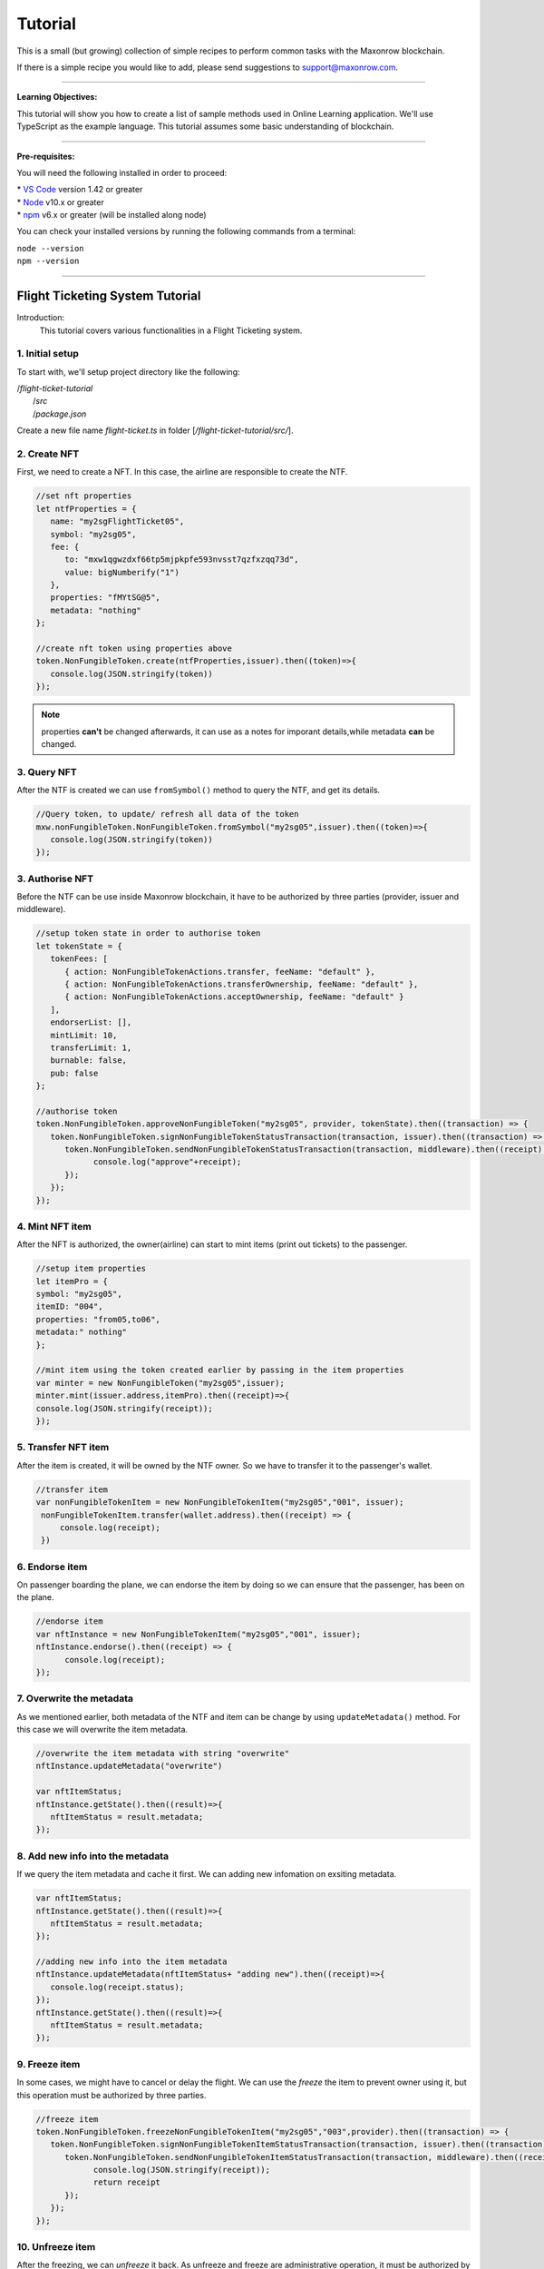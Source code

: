 *********
Tutorial
*********

This is a small (but growing) collection of simple recipes to perform common tasks
with the Maxonrow blockchain.

If there is a simple recipe you would like to add, please send suggestions to support@maxonrow.com.

-----

**Learning Objectives:**

This tutorial will show you how to create a list of sample methods used in Online Learning application. We'll use TypeScript as the example language. This tutorial assumes some basic understanding of blockchain.

-----

**Pre-requisites:**

You will need the following installed in order to proceed:

| * `VS Code`_ version 1.42 or greater
| * `Node`_ v10.x or greater 
| * `npm`_ v6.x or greater (will be installed along node)

You can check your installed versions by running the following commands from a terminal:

| ``node --version``
| ``npm --version``

-----

Flight Ticketing System Tutorial
################################

Introduction:
   This tutorial covers various functionalities in a Flight Ticketing system. 

**1. Initial setup**
********************

To start with, we'll setup project directory like the following:

|  /`flight-ticket-tutorial`
|     /`src`
|     /`package.json`

Create a new file name `flight-ticket.ts` in folder [`/flight-ticket-tutorial/src/`].

**2. Create NFT**
*****************
First, we need to create a NFT. In this case, the airline are responsible to create the NTF.

.. code-block:: javascript

   //set nft properties
   let ntfProperties = {
      name: "my2sgFlightTicket05",
      symbol: "my2sg05",
      fee: {
         to: "mxw1qgwzdxf66tp5mjpkpfe593nvsst7qzfxzqq73d",
         value: bigNumberify("1")
      },
      properties: "fMYtSG@5",
      metadata: "nothing"
   };

   //create nft token using properties above
   token.NonFungibleToken.create(ntfProperties,issuer).then((token)=>{
      console.log(JSON.stringify(token))
   });

.. note:: properties **can't** be changed afterwards, it can use as a notes for imporant details,while metadata **can** be changed. 

**3. Query NFT**
****************
After the NTF is created we can use ``fromSymbol()`` method to query the NTF, and get its details.

.. code-block:: javascript

   //Query token, to update/ refresh all data of the token
   mxw.nonFungibleToken.NonFungibleToken.fromSymbol("my2sg05",issuer).then((token)=>{
      console.log(JSON.stringify(token))
   });


**3. Authorise NFT**
********************
Before the NTF can be use inside Maxonrow blockchain, it have to be authorized by three parties
(provider, issuer and middleware). 

.. code-block:: javascript

   //setup token state in order to authorise token
   let tokenState = {
      tokenFees: [
         { action: NonFungibleTokenActions.transfer, feeName: "default" },
         { action: NonFungibleTokenActions.transferOwnership, feeName: "default" },
         { action: NonFungibleTokenActions.acceptOwnership, feeName: "default" }
      ],
      endorserList: [],
      mintLimit: 10,
      transferLimit: 1,
      burnable: false,
      pub: false
   };

   //authorise token
   token.NonFungibleToken.approveNonFungibleToken("my2sg05", provider, tokenState).then((transaction) => {
      token.NonFungibleToken.signNonFungibleTokenStatusTransaction(transaction, issuer).then((transaction) => {
         token.NonFungibleToken.sendNonFungibleTokenStatusTransaction(transaction, middleware).then((receipt) => {
               console.log("approve"+receipt);
         });
      });
   });


**4. Mint NFT item**      
********************
After the NFT is authorized, the owner(airline) can start to mint items (print out tickets) to the passenger.

.. code-block:: javascript

   //setup item properties
   let itemPro = {
   symbol: "my2sg05",
   itemID: "004",
   properties: "from05,to06",
   metadata:" nothing"
   };

   //mint item using the token created earlier by passing in the item properties
   var minter = new NonFungibleToken("my2sg05",issuer);
   minter.mint(issuer.address,itemPro).then((receipt)=>{
   console.log(JSON.stringify(receipt));
   });      

**5. Transfer NFT item**
************************
After the item is created, it will be owned by the NTF owner. So we have to transfer it to the passenger's wallet.

.. code-block:: javascript

   //transfer item
   var nonFungibleTokenItem = new NonFungibleTokenItem("my2sg05","001", issuer);
    nonFungibleTokenItem.transfer(wallet.address).then((receipt) => {
        console.log(receipt);
    })

**6. Endorse item**
*******************
On passenger boarding the plane, we can endorse the item by doing so we can ensure that the passenger, 
has been on the plane. 

.. code-block:: javascript

   //endorse item
   var nftInstance = new NonFungibleTokenItem("my2sg05","001", issuer);
   nftInstance.endorse().then((receipt) => {
         console.log(receipt);
   });

**7. Overwrite the metadata**
*****************************
As we mentioned earlier, both metadata of the NTF and item can be change by using ``updateMetadata()`` method.
For this case we will overwrite the item metadata. 

.. code-block:: javascript

   //overwrite the item metadata with string "overwrite"
   nftInstance.updateMetadata("overwrite")

   var nftItemStatus;
   nftInstance.getState().then((result)=>{
      nftItemStatus = result.metadata;
   });

**8. Add new info into the metadata**
*************************************
If we query the item metadata and cache it first. We can adding new infomation on exsiting metadata.

.. code-block:: javascript

   var nftItemStatus;
   nftInstance.getState().then((result)=>{
      nftItemStatus = result.metadata;
   });

   //adding new info into the item metadata
   nftInstance.updateMetadata(nftItemStatus+ "adding new").then((receipt)=>{
      console.log(receipt.status);
   });
   nftInstance.getState().then((result)=>{
      nftItemStatus = result.metadata;
   });


**9. Freeze item**
*******************
In some cases, we might have to cancel or delay the flight. We can use the *freeze* the item to prevent owner 
using it, but this operation must be authorized by three parties.

.. code-block:: javascript

   //freeze item
   token.NonFungibleToken.freezeNonFungibleTokenItem("my2sg05","003",provider).then((transaction) => {
      token.NonFungibleToken.signNonFungibleTokenItemStatusTransaction(transaction, issuer).then((transaction) => {
         token.NonFungibleToken.sendNonFungibleTokenItemStatusTransaction(transaction, middleware).then((receipt) => {
               console.log(JSON.stringify(receipt));
               return receipt
         });
      });
   });


**10. Unfreeze item**
*********************
After the freezing, we can *unfreeze* it back. As unfreeze and freeze are administrative operation, it must be 
authorized by three parties.

.. code-block:: javascript

   //unfreeze item
   token.NonFungibleToken.unfreezeNonFungibleTokenItem("my2sg05","003",provider).then((transaction) => {
      token.NonFungibleToken.signNonFungibleTokenItemStatusTransaction(transaction, issuer).then((transaction) => {
         token.NonFungibleToken.sendNonFungibleTokenItemStatusTransaction(transaction, middleware).then((receipt) => {
               console.log(JSON.stringify(receipt));
               return receipt
         });
      });
   });


**11. Burn item**
*****************
At last, the owner of the item can choose to burn the item(ticket) he owned.

.. code-block:: javascript

   //burn item
   var nftInstance = new NonFungibleTokenItem("my2sg05","005", issuer);
   nftInstance.burn().then((receipt) => {
      console.log(JSON.stringify(receipt));
   });


.. note:: 
   | Flight Ticketing System tutorial is organized like a module. To run the code, first compile using ``tsc``, then run with command:
   |  ``node dist/flight-ticket.js``

--------

Online Learning Tutorial
########################

Introduction:
   This tutorial create a simple Online Learning application. The functions included here are: enrol student, add and approve course, student enrol to course.

**1. Initial setup**
********************

To start with, we'll setup project directory like the following:

|  /`online-learning-tutorial`
|     /`src`
|     /`package.json`


.. note:: 
   You can create `package.json` file using `npm init` command.
   
   | 1. On the command line, navigate to the root directory of your package      
   |    ``cd /path/to/OnlineLearning``

   | 2. Run the following command:      
   |    ``npm init``

   | 3. Answer the questions in the command line questionnaire

Please refer to :ref:`Getting Started<start>` guide "Installing in Node.js" to include mxw-sdk-js library in the project. 

Let's start by creating a file named `online-learning.ts` in folder [`/online-learning-tutorial/src`]. 

**2. Enrol new Student (create new Wallet instance)**
*****************************************************

:ref:`Wallet <wallet>` is an "account" created by each user inside Maxonrow blockchain. But for this tutorial,
the wallet instance will represent student who wants to enroll this online course.
   
.. code-block:: javascript

   registerNewStudent() {
      // create wallet instance
      let student: mxw.Wallet = mxw.Wallet.createRandom();

      console.log("Wallet address:", student.address);
      // sample output: mxw18mt86al0xpgh2qhvyeqgf8m96xpwz55sdfwc8n
      console.log("Wallet mnemonic:", student.mnemonic);
      // sample output: unaware timber engage dust away host narrow market hurry wave inherit bracket

      // connect to provider
      student.connect(this.providerConn);
   }


Once a Wallet is created using ``createRandom()`` method, we can use the Wallet ``fromMnemonic()`` method to 
load an instance of the wallet that we just created.

.. code-block:: javascript

   let student: mxw.Wallet = mxw.Wallet.fromMnemonic("unaware timber engage dust away host narrow market hurry wave inherit bracket");

.. note:: For various options on how to create a Wallet instance, please refer to :ref:`Wallet <wallet>` SDK. This tutorial is using simplest way to create Wallet instance.

``connect()`` - to connect the Wallet instance to :ref:`Provider <api-provider>`.
     
 
**3. Add new course**
**********************

:ref:`Non-Fungible-Token (NFT) <api-nft>` is a token created and hold by a course owner, it can use to mint item
(create seats) to the student who wants to attend the course.
| Please note that the NFT properties `symbol` and `name` must be unique. 
If we attempt to create NFT using same symbol or name, an error will be thrown. 

.. code-block:: javascript

   createNewCourse(courseName: string) {

      nonFungibleTokenProperties = {
         name: courseName,
         symbol: courseName,
         fee: {
               to: nodeProvider.nonFungibleToken.feeCollector,
               value: bigNumberify("1")
         },
         metadata: "Course " + courseName,
         properties: courseName
      };

      // create NFT using above properties
      return token.NonFungibleToken.create(nonFungibleTokenProperties, issuer, defaultOverrides).then((token) => {
         console.log("Symbol:", nonFungibleTokenProperties.symbol);
      });
   }

   
If we want to check on the course details, we can use the symbol to query the NTF.
   
.. code-block:: javascript

   var minter = new NonFungibleToken(courseSymbol, issuer);


**4. Approve course**
*********************

Before the course owner can start to mint item, the NFT must be authorized by three parties, 
(provider, issuer and middleware). 
As part the procedure of authorization, inside the ``approveNonFungibleToken()`` method, we need to pass in the NFT state. 

.. code-block:: javascript

   approveCourse(courseSymbol: string, seatLimit: number) {
      let nftState = {
         tokenFees: [
               { action: NonFungibleTokenActions.transfer, feeName: "default" },
               { action: NonFungibleTokenActions.transferOwnership, feeName: "default" },
               { action: NonFungibleTokenActions.acceptOwnership, feeName: "default" }
         ],
         endorserList: [],
         mintLimit: seatLimit,
         transferLimit: 1,
         burnable: true,
         transferable: true,
         modifiable: true,
         pub: false   // not public
      };

      // provider approves NFT, at same time, set NFT with above state
      return token.NonFungibleToken.approveNonFungibleToken(courseSymbol, provider, nftState)
         .then((transaction) => {
               // issuer signs NFT status transaction
               return token.NonFungibleToken.signNonFungibleTokenStatusTransaction(transaction, issuer);
         }).then((transaction) => {
               // middleware sends NFT NFT status transaction
               return token.NonFungibleToken.sendNonFungibleTokenStatusTransaction(transaction, middleware)
                  .then((receipt) => {
                     console.log(receipt);
                     return receipt;
                  });
         });
   }


**5. Student enrol course**
******************************

In this part will performs two actions:

| 1. Mint an item (issue course entry pass)
| 2. Transfer item to wallet (transfer entry pass to student)

.. code-block:: javascript

   enrolStudentToCourse(student: mxw.Wallet, courseSymbol: string, theId: number) {
      return this.mintItem(courseSymbol, theId) // mint course entry pass
         .then((nftItem) => {
               let itemId = courseSymbol + "#" + theId;
               return this.transferItem(nftItem, itemId, student); // transfer pass to student
         })
         .catch(error => { // handle error, if any
               console.log("enrolStudentToCourse", error);
               throw error;
         });
   }


``mintItem()`` method mints an item and then transfer it to a wallet address. 
When item is created, by default it will be owned by the NFT token owner. 
Please note that limit of item can be mint is limited by the NFT mint limit, 
that the NFT state we parse in when calling ``approveCourse()`` method. 
Inside the item properties ``itemProp`` it must contain symbol, which must be same with its parent's NFT symbol, 
item ID, properties and metadata. 
Use ``getNftItemState()`` method to queries and prints out the NFT item state.

.. code-block:: javascript

   mintItem(courseSymbol: string, theId: number) { // query NFT created before
      var minter = new NonFungibleToken(courseSymbol, issuer);
      let itemId = courseSymbol + '#' + theId;
      let properties = "Course " + courseSymbol + " - Seat #" + theId;
      let itemProp = {
         symbol: courseSymbol, // value must be same with NFT symbol, the parent
         itemID: itemId, // value must be unique for same NFT
         properties: properties,
         metadata: properties
      } as token.NonFungibleTokenItem;

      // mint item to issuer wallet, with item properties defined above
      return minter.mint(issuer.address, itemProp)
         .then((receipt) => {
               console.log("Mint item receipt:", receipt);
               return NonFungibleTokenItem.fromSymbol(courseSymbol, itemId, issuer);
         }).then((nftItem) => {
               return this.getNftItemState(nftItem); // print out the NFT item state
         })
         .catch(error => { // handle error, if any
               console.log("mintItem", error);
               throw error;
         });
   }


``transferItem()`` transfers NFT item ownership to the recipient wallet, in this case, the student. 
``overrides`` is optional when transferring item.

.. code-block:: javascript

   transferItem(nftItem: NonFungibleTokenItem, itemId: string, student: mxw.Wallet) {
      let overrides = { memo: itemId + " transferred to " + student.address }; // optional

      // transfer NFT item to student
      return nftItem.transfer(student.address, overrides)
         .then((receipt) => {
               console.log("Transfer NFT item receipt:", JSON.stringify(receipt));
               return nftItem;
         }).then((nftItem) => {
               return this.getNftItemState(nftItem); // print out the NFT item state
         })
         .catch(error => { // handle error, if any
               console.log("transferItem", error);
               throw error;
         });
   }


``getNftItemState()`` queries and prints out the NFT item state.

.. code-block:: javascript

   getNftItemState(nftItem: NonFungibleTokenItem) {
      return nftItem.getState() // query NFT item state
         .then((itemState) => {
               console.log("Item state:", JSON.stringify(itemState)); // print NFT item state
               return nftItem;
         })
         .catch(error => { // handle error, if any
               console.log("getNftItemState", error);
               throw error;
         });
   }


.. note:: 
   | Online Learning tutorial is organized into methods for individual functions, so you can pass in different parameters to see how things work. To run the code, first compile using ``tsc``, then run with command:
   |  ``node dist/online-learning.js <method_name>``

   | Third argument is the method to call, followed by the method's parameter(s), if any. For example, below command shows how we can trigger ``addCourse()`` method using parameter `Art`:
   |  ``node dist/online-learning.js addCourse Art``


For complete source code, please download from here `GitHub`_.

-----

.. _VS Code: https://code.visualstudio.com/
.. _Node: https://nodejs.org/en/download/
.. _npm: https://nodejs.org/en/download/
.. _GitHub: https://github.com/GeokTuanTeh/online-learning